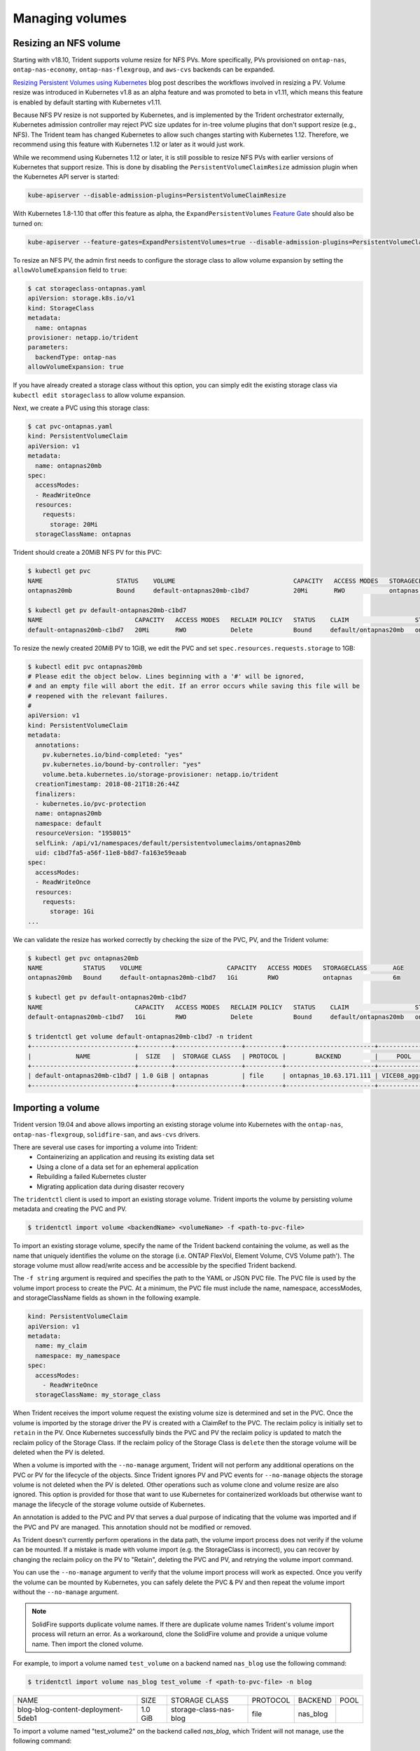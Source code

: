 ################
Managing volumes
################

Resizing an NFS volume
----------------------

Starting with v18.10, Trident supports volume resize for NFS PVs. More 
specifically, PVs provisioned on ``ontap-nas``, ``ontap-nas-economy``,
``ontap-nas-flexgroup``, and ``aws-cvs`` backends can be expanded.

`Resizing Persistent Volumes using Kubernetes`_ blog post describes the
workflows involved in resizing a PV. Volume resize was introduced in
Kubernetes v1.8 as an alpha feature and was promoted to beta in v1.11,
which means this feature is enabled by default starting with Kubernetes
v1.11.

.. _Resizing Persistent Volumes using Kubernetes: https://kubernetes.io/blog/2018/07/12/resizing-persistent-volumes-using-kubernetes/

Because NFS PV resize is not supported by Kubernetes, and is implemented by the
Trident orchestrator externally, Kubernetes admission controller may reject PVC
size updates for in-tree volume plugins that don't support resize (e.g., NFS).
The Trident team has changed Kubernetes to allow such changes starting
with Kubernetes 1.12. Therefore, we recommend using this feature with Kubernetes
1.12 or later as it would just work.

While we recommend using Kubernetes 1.12 or later, it is still possible to
resize NFS PVs with earlier versions of Kubernetes that support resize.
This is done by disabling the ``PersistentVolumeClaimResize`` admission plugin
when the Kubernetes API server is started:

.. code-block:: bash
  
  kube-apiserver --disable-admission-plugins=PersistentVolumeClaimResize


With Kubernetes 1.8-1.10 that offer this feature as alpha, the
``ExpandPersistentVolumes`` `Feature Gate`_ should also be turned on:

.. _Feature Gate: https://kubernetes.io/docs/reference/command-line-tools-reference/feature-gates/

.. code-block:: bash
  
  kube-apiserver --feature-gates=ExpandPersistentVolumes=true --disable-admission-plugins=PersistentVolumeClaimResize


To resize an NFS PV, the admin first needs to configure the storage class to
allow volume expansion by setting the ``allowVolumeExpansion`` field to ``true``:

.. code-block:: bash
  
  $ cat storageclass-ontapnas.yaml 
  apiVersion: storage.k8s.io/v1
  kind: StorageClass
  metadata:
    name: ontapnas
  provisioner: netapp.io/trident
  parameters:
    backendType: ontap-nas
  allowVolumeExpansion: true
  
If you have already created a storage class without this option, you can simply
edit the existing storage class via ``kubectl edit storageclass`` to allow
volume expansion.

Next, we create a PVC using this storage class:

.. code-block:: bash
  
  $ cat pvc-ontapnas.yaml 
  kind: PersistentVolumeClaim
  apiVersion: v1
  metadata:
    name: ontapnas20mb
  spec:
    accessModes:
    - ReadWriteOnce
    resources:
      requests:
        storage: 20Mi
    storageClassName: ontapnas

Trident should create a 20MiB NFS PV for this PVC:

.. code-block:: bash
  
    $ kubectl get pvc
    NAME                    STATUS    VOLUME                                CAPACITY   ACCESS MODES   STORAGECLASS        AGE
    ontapnas20mb            Bound     default-ontapnas20mb-c1bd7            20Mi       RWO            ontapnas            14s
    
    $ kubectl get pv default-ontapnas20mb-c1bd7
    NAME                         CAPACITY   ACCESS MODES   RECLAIM POLICY   STATUS    CLAIM                  STORAGECLASS       REASON    AGE
    default-ontapnas20mb-c1bd7   20Mi       RWO            Delete           Bound     default/ontapnas20mb   ontapnas                     1m

To resize the newly created 20MiB PV to 1GiB, we edit the PVC and set
``spec.resources.requests.storage`` to 1GB:

.. code-block:: bash

    $ kubectl edit pvc ontapnas20mb
    # Please edit the object below. Lines beginning with a '#' will be ignored,
    # and an empty file will abort the edit. If an error occurs while saving this file will be
    # reopened with the relevant failures.
    #
    apiVersion: v1
    kind: PersistentVolumeClaim
    metadata:
      annotations:
        pv.kubernetes.io/bind-completed: "yes"
        pv.kubernetes.io/bound-by-controller: "yes"
        volume.beta.kubernetes.io/storage-provisioner: netapp.io/trident
      creationTimestamp: 2018-08-21T18:26:44Z
      finalizers:
      - kubernetes.io/pvc-protection
      name: ontapnas20mb
      namespace: default
      resourceVersion: "1958015"
      selfLink: /api/v1/namespaces/default/persistentvolumeclaims/ontapnas20mb
      uid: c1bd7fa5-a56f-11e8-b8d7-fa163e59eaab
    spec:
      accessModes:
      - ReadWriteOnce
      resources:
        requests:
          storage: 1Gi
    ...

We can validate the resize has worked correctly by checking the size of the PVC,
PV, and the Trident volume:

.. code-block:: bash

    $ kubectl get pvc ontapnas20mb
    NAME           STATUS    VOLUME                       CAPACITY   ACCESS MODES   STORAGECLASS       AGE
    ontapnas20mb   Bound     default-ontapnas20mb-c1bd7   1Gi        RWO            ontapnas           6m
    
    $ kubectl get pv default-ontapnas20mb-c1bd7
    NAME                         CAPACITY   ACCESS MODES   RECLAIM POLICY   STATUS    CLAIM                  STORAGECLASS       REASON    AGE
    default-ontapnas20mb-c1bd7   1Gi        RWO            Delete           Bound     default/ontapnas20mb   ontapnas             6m
    
    $ tridentctl get volume default-ontapnas20mb-c1bd7 -n trident
    +----------------------------+---------+------------------+----------+------------------------+--------------+
    |            NAME            |  SIZE   |  STORAGE CLASS   | PROTOCOL |        BACKEND         |     POOL     |
    +----------------------------+---------+------------------+----------+------------------------+--------------+
    | default-ontapnas20mb-c1bd7 | 1.0 GiB | ontapnas         | file     | ontapnas_10.63.171.111 | VICE08_aggr1 |
    +----------------------------+---------+------------------+----------+------------------------+--------------+


Importing a volume
------------------------

Trident version 19.04 and above allows importing an existing storage volume into Kubernetes with the ``ontap-nas``,
``ontap-nas-flexgroup``, ``solidfire-san``, and ``aws-cvs`` drivers.

There are several use cases for importing a volume into Trident:
   * Containerizing an application and reusing its existing data set
   * Using a clone of a data set for an ephemeral application
   * Rebuilding a failed Kubernetes cluster
   * Migrating application data during disaster recovery

The ``tridentctl`` client is used to import an existing storage volume. Trident imports the volume by persisting volume
metadata and creating the PVC and PV.

.. code-block:: bash

  $ tridentctl import volume <backendName> <volumeName> -f <path-to-pvc-file>

To import an existing storage volume, specify the name of the Trident backend containing the volume, as well as the name
that uniquely identifies the volume on the storage (i.e. ONTAP FlexVol, Element Volume, CVS Volume path'). The storage
volume must allow read/write access and be accessible by the specified Trident backend.

The ``-f string`` argument is required and specifies the path to the YAML or JSON PVC file. The PVC file is
used by the volume import process to create the PVC. At a minimum, the PVC file must include the name, namespace,
accessModes, and storageClassName fields as shown in the following example.

.. code-block:: yaml

  kind: PersistentVolumeClaim
  apiVersion: v1
  metadata:
    name: my_claim
    namespace: my_namespace
  spec:
    accessModes:
      - ReadWriteOnce
    storageClassName: my_storage_class

When Trident receives the import volume request the existing volume size is determined and set in the PVC. Once the
volume is imported by the storage driver the PV is created with a ClaimRef to the PVC. The reclaim policy is initially
set to ``retain`` in the PV. Once Kubernetes successfully binds the PVC and PV the reclaim policy is updated to match
the reclaim policy of the Storage Class. If the reclaim policy of the Storage Class is ``delete`` then the storage
volume will be deleted when the PV is deleted.

When a volume is imported with the ``--no-manage`` argument, Trident will not perform any additional operations
on the PVC or PV for the lifecycle of the objects. Since Trident ignores PV and PVC events for ``--no-manage`` objects
the storage volume is not deleted when the PV is deleted. Other operations such as volume clone and volume resize are
also ignored. This option is provided for those that want to use Kubernetes for containerized workloads but otherwise
want to manage the lifecycle of the storage volume outside of Kubernetes.

An annotation is added to the PVC and PV that serves a dual purpose of indicating that the volume was imported and
if the PVC and PV are managed. This annotation should not be modified or removed.

As Trident doesn't currently perform operations in the data path, the volume import process does not verify if the
volume can be mounted. If a mistake is made with volume import (e.g. the StorageClass is incorrect), you can recover by
changing the reclaim policy on the PV to "Retain", deleting the PVC and PV, and retrying the volume import command.

You can use the ``--no-manage`` argument to verify that the volume import process will work as expected. Once you verify
the volume can be mounted by Kubernetes, you can safely delete the PVC & PV and then repeat the volume import without
the ``--no-manage`` argument.

.. note::
    SolidFire supports duplicate volume names. If there are duplicate volume names Trident's volume import process
    will return an error. As a workaround, clone the SolidFire volume and provide a unique volume name. Then import
    the cloned volume.

For example, to import a volume named ``test_volume`` on a backend named ``nas_blog`` use the following command:

.. code-block:: bash

   $ tridentctl import volume nas_blog test_volume -f <path-to-pvc-file> -n blog

+------------------------------------+---------+------------------------+----------+----------+------+
|                NAME                |  SIZE   |     STORAGE CLASS      | PROTOCOL | BACKEND  | POOL |
+------------------------------------+---------+------------------------+----------+----------+------+
| blog-blog-content-deployment-5deb1 | 1.0 GiB | storage-class-nas-blog | file     | nas_blog |      |
+------------------------------------+---------+------------------------+----------+----------+------+

To import a volume named "test_volume2" on the backend called `nas_blog`, which Trident will not manage, use the
following command:

.. code-block:: bash

   $ tridentctl import volume nas_blog test-volume2 -f <path-to-pvc-file> --no-manage -n blog

+------------------------------------+---------+------------------------+----------+----------+------+
|                NAME                |  SIZE   |     STORAGE CLASS      | PROTOCOL | BACKEND  | POOL |
+------------------------------------+---------+------------------------+----------+----------+------+
| test-volume2                       | 1.0 GiB | storage-class-nas-blog | file     | nas_blog |      |
+------------------------------------+---------+------------------------+----------+----------+------+

.. note::
  The name of the volume does not change since no-manage is specified.

To import an ``aws-cvs`` volume on the backend called `awscvs_YEppr` with the volume path of `adroit-jolly-swift`
use the following command:

.. code-block:: bash
    $ tridentctl import volume awscvs_YEppr adroit-jolly-swift -f <path-to-pvc-file> -n trident

+---------------------------+---------+-------------------+----------+--------------+------+
|           NAME            |  SIZE   | STORAGE CLASS     | PROTOCOL |   BACKEND    | POOL |
+---------------------------+---------+-------------------+----------+--------------+------+
| trident-aws-claim01-41970 | 1.0 GiB | storage-class-aws | file     | awscvs_YEppr |      |
+---------------------------+---------+-------------------+----------+--------------+------+

.. note::
  The AWS volume path is the portion of the volume's export path after the `:/`. For example, if the export path is
  ``10.0.0.1:/adroit-jolly-swift`` then the volume path is ``adroit-jolly-swift``.

Behavior of Drivers for Volume Import
--------------------------------------

  * The ``ontap-nas`` and ``ontap-nas-flexgroup`` drivers do not allow duplicate volume names.
  * The ``ontap-nas`` driver renames the storage volume unless the ``--no-manage`` argument is used.
  * To import a volume backed by the NetApp Cloud Volumes Service in AWS, identify the volume by its volume path instead
    of its name. An example is provided in the previous section.
  * An ONTAP volume must be of type `rw` to be imported by Trident. If a volume is of type `dp` it is a SnapMirror
    destination volume; you must break the mirror relationship before importing the volume into Trident.
